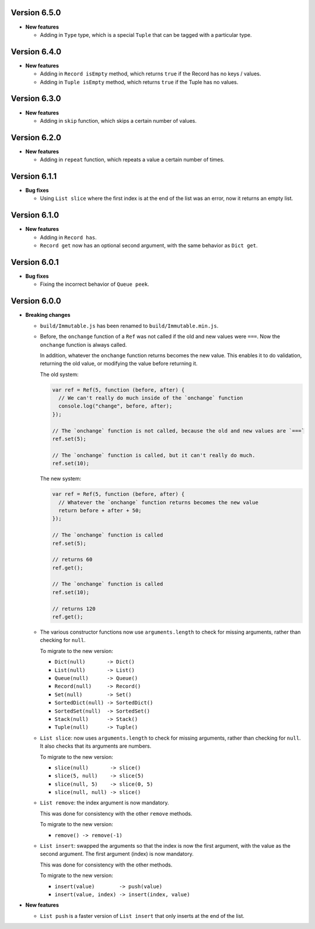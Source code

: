 Version 6.5.0
=============

* **New features**

  * Adding in ``Type`` type, which is a special ``Tuple`` that can be tagged with a particular type.


Version 6.4.0
=============

* **New features**

  * Adding in ``Record isEmpty`` method, which returns ``true`` if the Record has no keys / values.

  * Adding in ``Tuple isEmpty`` method, which returns ``true`` if the Tuple has no values.


Version 6.3.0
=============

* **New features**

  * Adding in ``skip`` function, which skips a certain number of values.


Version 6.2.0
=============

* **New features**

  * Adding in ``repeat`` function, which repeats a value a certain number of times.


Version 6.1.1
=============

* **Bug fixes**

  * Using ``List slice`` where the first index is at the end of the list was an error, now it returns an empty list.


Version 6.1.0
=============

* **New features**

  * Adding in ``Record has``.

  * ``Record get`` now has an optional second argument, with the same behavior as ``Dict get``.


Version 6.0.1
=============

* **Bug fixes**

  * Fixing the incorrect behavior of ``Queue peek``.


Version 6.0.0
=============

* **Breaking changes**

  * ``build/Immutable.js`` has been renamed to ``build/Immutable.min.js``.

  * Before, the ``onchange`` function of a ``Ref`` was not called if the
    old and new values were ``===``. Now the ``onchange`` function is
    always called.

    In addition, whatever the ``onchange`` function returns becomes the
    new value. This enables it to do validation, returning the old
    value, or modifying the value before returning it.

    The old system:

    .. code:: javascript

      var ref = Ref(5, function (before, after) {
        // We can't really do much inside of the `onchange` function
        console.log("change", before, after);
      });

      // The `onchange` function is not called, because the old and new values are `===`
      ref.set(5);

      // The `onchange` function is called, but it can't really do much.
      ref.set(10);

    The new system:

    .. code:: javascript

      var ref = Ref(5, function (before, after) {
        // Whatever the `onchange` function returns becomes the new value
        return before + after + 50;
      });

      // The `onchange` function is called
      ref.set(5);

      // returns 60
      ref.get();

      // The `onchange` function is called
      ref.set(10);

      // returns 120
      ref.get();

  * The various constructor functions now use ``arguments.length``
    to check for missing arguments, rather than checking for ``null``.

    To migrate to the new version:

    * ``Dict(null)       -> Dict()``
    * ``List(null)       -> List()``
    * ``Queue(null)      -> Queue()``
    * ``Record(null)     -> Record()``
    * ``Set(null)        -> Set()``
    * ``SortedDict(null) -> SortedDict()``
    * ``SortedSet(null)  -> SortedSet()``
    * ``Stack(null)      -> Stack()``
    * ``Tuple(null)      -> Tuple()``

  * ``List slice``: now uses ``arguments.length`` to check
    for missing arguments, rather than checking for ``null``.
    It also checks that its arguments are numbers.

    To migrate to the new version:

    * ``slice(null)       -> slice()``
    * ``slice(5, null)    -> slice(5)``
    * ``slice(null, 5)    -> slice(0, 5)``
    * ``slice(null, null) -> slice()``

  * ``List remove``: the index argument is now mandatory.

    This was done for consistency with the other ``remove``
    methods.

    To migrate to the new version:

    * ``remove() -> remove(-1)``

  * ``List insert``: swapped the arguments so that the index
    is now the first argument, with the value as the second
    argument. The first argument (index) is now mandatory.

    This was done for consistency with the other methods.

    To migrate to the new version:

    * ``insert(value)        -> push(value)``
    * ``insert(value, index) -> insert(index, value)``

* **New features**

  * ``List push`` is a faster version of ``List insert``
    that only inserts at the end of the list.

